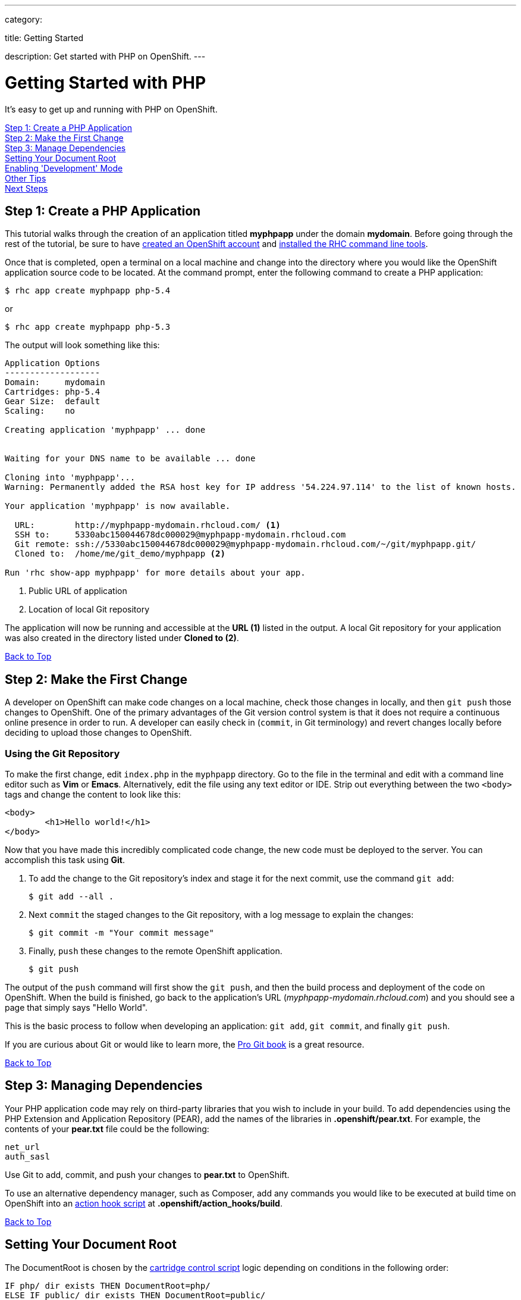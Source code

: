 ---

category:


title: Getting Started

description: Get started with PHP on OpenShift.
---


[[top]]
[float]
= Getting Started with PHP

It's easy to get up and running with PHP on OpenShift.

link:#step1[Step 1: Create a PHP Application] +
link:#step2[Step 2: Make the First Change] +
link:#step3[Step 3: Manage Dependencies] +
link:#set-document-root[Setting Your Document Root] +
link:#development-mode[Enabling 'Development' Mode] +
link:#other[Other Tips] +
link:#next[Next Steps]

[[step1]]
== Step 1: Create a PHP Application

This tutorial walks through the creation of an application titled *myphpapp* under the domain *mydomain*. Before going through the rest of the tutorial, be sure to have link:https://www.openshift.com/app/account[created an OpenShift account] and link:/managing-your-applications/client-tools.html[installed the RHC command line tools].

Once that is completed, open a terminal on a local machine and change into the directory where you would like the OpenShift application source code to be located. At the command prompt, enter the following command to create a PHP application:

[source, console]
--
$ rhc app create myphpapp php-5.4
--

or

[source, console]
--
$ rhc app create myphpapp php-5.3
--

The output will look something like this:

[source, console]
--
Application Options
-------------------
Domain:     mydomain
Cartridges: php-5.4
Gear Size:  default
Scaling:    no

Creating application 'myphpapp' ... done


Waiting for your DNS name to be available ... done

Cloning into 'myphpapp'...
Warning: Permanently added the RSA host key for IP address '54.224.97.114' to the list of known hosts.

Your application 'myphpapp' is now available.

  URL:        http://myphpapp-mydomain.rhcloud.com/ <1>
  SSH to:     5330abc150044678dc000029@myphpapp-mydomain.rhcloud.com
  Git remote: ssh://5330abc150044678dc000029@myphpapp-mydomain.rhcloud.com/~/git/myphpapp.git/
  Cloned to:  /home/me/git_demo/myphpapp <2>

Run 'rhc show-app myphpapp' for more details about your app.

--
<1> Public URL of application
<2> Location of local Git repository

The application will now be running and accessible at the *URL (1)* listed in the output. A local Git repository for your application was also created in the directory listed under *Cloned to (2)*.

link:#top[Back to Top]

[[step2]]
== Step 2: Make the First Change
A developer on OpenShift can make code changes on a local machine, check those changes in locally, and then `git push` those changes to OpenShift. One of the primary advantages of the Git version control system is that it does not require a continuous online presence in order to run. A developer can easily check in (`commit`, in Git terminology) and revert changes locally before deciding to upload those changes to OpenShift.

=== Using the Git Repository

To make the first change, edit `index.php` in the `myphpapp` directory. Go to the file in the terminal and edit with a command line editor such as *Vim* or *Emacs*. Alternatively, edit the file using any text editor or IDE. Strip out everything between the two `<body>` tags and change the content to look like this:

[source, html]
--
<body>
	<h1>Hello world!</h1>
</body>
--

Now that you have made this incredibly complicated code change, the new code must be deployed to the server. You can accomplish this task using *Git*.

. To add the change to the Git repository's index and stage it for the next commit, use the command `git add`:
+
[source, console]
--
$ git add --all .
--
+
. Next `commit` the staged changes to the Git repository, with a log message to explain the changes:
+
[source, console]
--
$ git commit -m "Your commit message"
--
+
. Finally, `push` these changes to the remote OpenShift application.
+
[source, console]
--
$ git push
--

The output of the `push` command will first show the `git push`, and then the build process and deployment of the code on OpenShift. When the build is finished, go back to the application's URL (_myphpapp-mydomain.rhcloud.com_) and you should see a page that simply says "Hello World".

This is the basic process to follow when developing an application: `git add`, `git commit`, and finally `git push`.

If you are curious about Git or would like to learn more, the link:http://git-scm.com/book[Pro Git book] is a great resource.

link:#top[Back to Top]

[[step3]]
== Step 3: Managing Dependencies

Your PHP application code may rely on third-party libraries that you wish to include in your build. To add dependencies using the PHP Extension and Application Repository (PEAR), add the names of the libraries in *.openshift/pear.txt*. For example, the contents of your *pear.txt* file could be the following:

[source, console]
--
net_url
auth_sasl
--

Use Git to add, commit, and push your changes to *pear.txt* to OpenShift.

To use an alternative dependency manager, such as Composer, add any commands you would like to be executed at build time on OpenShift into an link:/managing-your-applications/action-hooks.html[action hook script] at *.openshift/action_hooks/build*.

link:#top[Back to Top]

[[set-document-root]]
== Setting Your Document Root

The DocumentRoot is chosen by the link:http://docs.openshift.org/origin-m4/oo_cartridge_developers_guide.html#bin-control[cartridge control script] logic depending on conditions in the following order:
[source, console]
--
IF php/ dir exists THEN DocumentRoot=php/
ELSE IF public/ dir exists THEN DocumentRoot=public/
ELSE IF public_html/ dir exists THEN DocumentRoot=public_html/
ELSE IF web/ dir exists THEN DocumentRoot=web/
ELSE IF www/ dir exists THEN DocumentRoot=www/
ELSE DocumentRoot=/
--
As I'm sure you've guessed, this makes the new OpenShift app directory structure compatible with all major upstream PHP projects, including Drupal, WordPress, Joomla, Zend Framework Skeleton Apps and many others.

link:#top[Back to Top]

[[development-mode]]
== Enabling 'Development' Mode
When you develop your PHP application on OpenShift, you can also enable the 'development' environment by setting the `APPLICATION_ENV` environment variable, using the `rhc` client, like:

[source, console]
----
$ rhc env set APPLICATION_ENV=development
----

Then, restart your application:

[source, console]
----
$ rhc app restart
----

If you do so, OpenShift will run your application under 'development' mode. In development mode, your application will:

* Show more detailed errors in browser
* Display startup errors
* Enable the link:http://xdebug.org/[Xdebug PECL extension]
* Enable link:http://php.net/manual/en/apc.configuration.php#ini.apc.stat[APC stat check]
* Ignore your link:https://getcomposer.org/doc/01-basic-usage.md#composer-lock-the-lock-file[composer.lock file] (if applicable)

Using the development environment can help you debug problems in your application in the same way as you do when developing on your local machine. However, we strongly advise you not to run your application in this mode in production.

link:#top[Back to Top]

[[other]]
== Other Tips

To find out how OpenShift selects the Apache document root for your PHP application code, see the link:/languages/php/repository-layout.html#document_root[Repository Layout section]. A list of directories automatically added to the link:/languages/php/repository-layout.html#include_path[include_path] is also included in the link:/languages/php/repository-layout.html[Repository Layout guide].

=== Hot Deploy and Other Markers

By default, when a `git push` occurs as outlined above, OpenShift starts and stops the Apache server to deploy the new build. However, it is possible to deploy code without restarting the server. See link:/managing-your-applications/modifying-applications.html#hot-deployment[Hot Deployment] for more information on how a marker file in the Git repository can be used to turn on this build style.

More PHP marker files are listed in the link:/languages/php/markers.html[Markers section].

=== Adding a Database to an Application

Find out how to add a database to your application by going to the link:/managing-your-applications/adding-a-database.html[Adding a Database] guide.

IMPORTANT: You should only use link:/managing-your-applications/environment-variables.html[environment variables] to specify the connection parameters for your database. Using hard coded names, ports, or credentials limits the resusability of your app and can potentially break your app during OpenShift maintenance.

[[next]]
== Next Steps
The best next step is to create an application using OpenShift.

Look at the https://www.openshift.com/application-gallery[Application Gallery] and https://www.openshift.com/developer-spotlight[Developer Spotlight] to see what other developers have created on OpenShift.

Browse the https://hub.openshift.com/[QuickStarts and community cartridges] to see other exciting technologies you can use in your applications.

Finally, if at any point you have questions or issues, please visit the link:/help.html[Help Center] for a full list of options.

link:#top[Back to Top]
